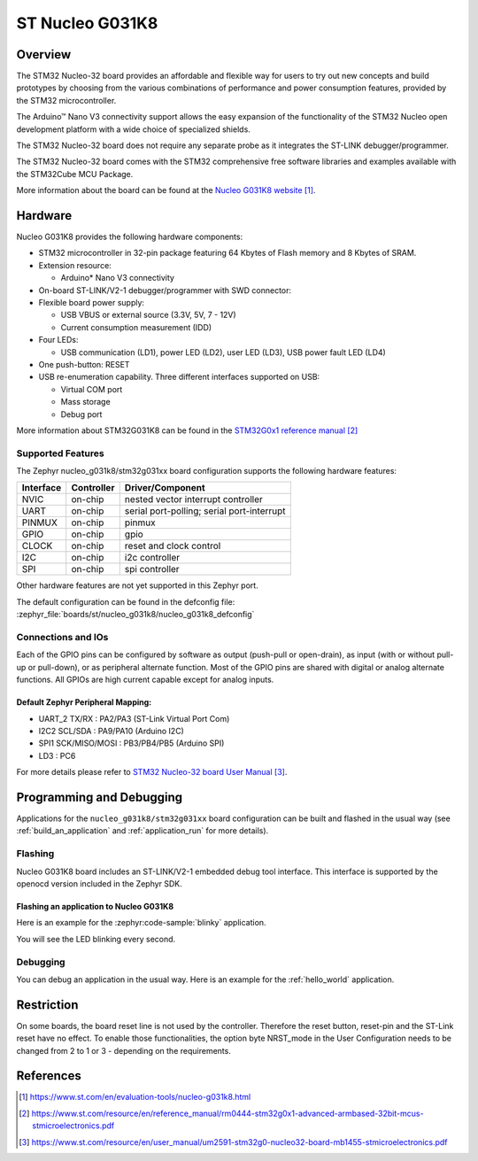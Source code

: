 .. _nucleo_g031k8_board:

ST Nucleo G031K8
################

Overview
********
The STM32 Nucleo-32 board provides an affordable and flexible way for users to try
out new concepts and build prototypes by choosing from the various combinations of
performance and power consumption features, provided by the STM32
microcontroller.

The Arduino™ Nano V3 connectivity support allows the easy expansion of the
functionality of the STM32 Nucleo open development platform with a wide choice of
specialized shields.

The STM32 Nucleo-32 board does not require any separate probe as it integrates the
ST-LINK debugger/programmer.

The STM32 Nucleo-32 board comes with the STM32 comprehensive free software
libraries and examples available with the STM32Cube MCU Package.


.. image:: img/nucleo_g031k8.jpg
   :align: center
   :alt: Nucleo G031K8

More information about the board can be found at the `Nucleo G031K8 website`_.

Hardware
********
Nucleo G031K8 provides the following hardware components:

- STM32 microcontroller in 32-pin package featuring 64 Kbytes of Flash memory
  and 8 Kbytes of SRAM.
- Extension resource:

  - Arduino* Nano V3 connectivity

- On-board ST-LINK/V2-1 debugger/programmer with SWD connector:

- Flexible board power supply:

  - USB VBUS or external source (3.3V, 5V, 7 - 12V)
  - Current consumption measurement (IDD)

- Four LEDs:

  - USB communication (LD1), power LED (LD2), user LED (LD3),
    USB power fault LED (LD4)

- One push-button: RESET

- USB re-enumeration capability. Three different interfaces supported on USB:

  - Virtual COM port
  - Mass storage
  - Debug port

More information about STM32G031K8 can be found in the
`STM32G0x1 reference manual`_

Supported Features
==================

The Zephyr nucleo_g031k8/stm32g031xx board configuration supports the following hardware features:

+-----------+------------+-------------------------------------+
| Interface | Controller | Driver/Component                    |
+===========+============+=====================================+
| NVIC      | on-chip    | nested vector interrupt controller  |
+-----------+------------+-------------------------------------+
| UART      | on-chip    | serial port-polling;                |
|           |            | serial port-interrupt               |
+-----------+------------+-------------------------------------+
| PINMUX    | on-chip    | pinmux                              |
+-----------+------------+-------------------------------------+
| GPIO      | on-chip    | gpio                                |
+-----------+------------+-------------------------------------+
| CLOCK     | on-chip    | reset and clock control             |
+-----------+------------+-------------------------------------+
| I2C       | on-chip    | i2c controller                      |
+-----------+------------+-------------------------------------+
| SPI       | on-chip    | spi controller                      |
+-----------+------------+-------------------------------------+

Other hardware features are not yet supported in this Zephyr port.

The default configuration can be found in the defconfig file:
:zephyr_file:`boards/st/nucleo_g031k8/nucleo_g031k8_defconfig`

Connections and IOs
===================

Each of the GPIO pins can be configured by software as output (push-pull or open-drain), as
input (with or without pull-up or pull-down), or as peripheral alternate function. Most of the
GPIO pins are shared with digital or analog alternate functions. All GPIOs are high current
capable except for analog inputs.

Default Zephyr Peripheral Mapping:
----------------------------------

- UART_2 TX/RX : PA2/PA3 (ST-Link Virtual Port Com)
- I2C2 SCL/SDA : PA9/PA10 (Arduino I2C)
- SPI1 SCK/MISO/MOSI : PB3/PB4/PB5 (Arduino SPI)
- LD3       : PC6

For more details please refer to `STM32 Nucleo-32 board User Manual`_.

Programming and Debugging
*************************

Applications for the ``nucleo_g031k8/stm32g031xx`` board configuration can be built and
flashed in the usual way (see :ref:`build_an_application` and
:ref:`application_run` for more details).

Flashing
========

Nucleo G031K8 board includes an ST-LINK/V2-1 embedded debug tool interface.
This interface is supported by the openocd version included in the Zephyr SDK.

Flashing an application to Nucleo G031K8
----------------------------------------

Here is an example for the :zephyr:code-sample:`blinky` application.

.. zephyr-app-commands::
   :zephyr-app: samples/basic/blinky
   :board: nucleo_g031k8/stm32g031xx
   :goals: build flash

You will see the LED blinking every second.

Debugging
=========

You can debug an application in the usual way.  Here is an example for the
:ref:`hello_world` application.

.. zephyr-app-commands::
   :zephyr-app: samples/hello_world
   :board: nucleo_g031k8/stm32g031xx
   :maybe-skip-config:
   :goals: debug

Restriction
***********

On some boards, the board reset line is not used by the controller.
Therefore the reset button, reset-pin and the ST-Link reset have no effect.
To enable those functionalities, the option byte NRST_mode in the User
Configuration needs to be changed from 2 to 1 or 3 - depending on the
requirements.

References
**********

.. target-notes::

.. _Nucleo G031K8 website:
   https://www.st.com/en/evaluation-tools/nucleo-g031k8.html

.. _STM32G0x1 reference manual:
   https://www.st.com/resource/en/reference_manual/rm0444-stm32g0x1-advanced-armbased-32bit-mcus-stmicroelectronics.pdf

.. _STM32 Nucleo-32 board User Manual:
   https://www.st.com/resource/en/user_manual/um2591-stm32g0-nucleo32-board-mb1455-stmicroelectronics.pdf
